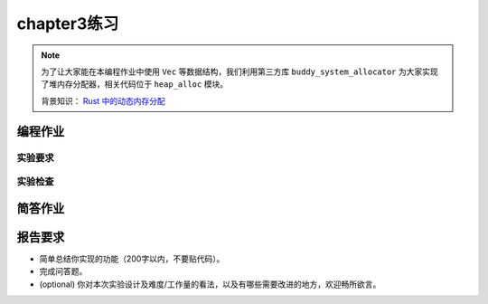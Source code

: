 chapter3练习
=======================================

.. note::

    为了让大家能在本编程作业中使用 ``Vec`` 等数据结构，我们利用第三方库 ``buddy_system_allocator`` 为大家实现了堆内存分配器，相关代码位于 ``heap_alloc`` 模块。

    背景知识： `Rust 中的动态内存分配 <https://rcore-os.github.io/rCore-Tutorial-Book-v3/chapter4/1rust-dynamic-allocation.html>`_


编程作业
--------------------------------------

.. stride 调度算法
.. +++++++++++++++++++++++++++++++++++++++++

.. lab3中我们引入了任务调度的概念，可以在不同任务之间切换，目前我们实现的调度算法十分简单，存在一些问题且不存在优先级。现在我们要为我们的 os 实现一种带优先级的调度算法：stide 调度算法。

.. 算法描述如下:

.. (1) 为每个进程设置一个当前 stride，表示该进程当前已经运行的“长度”。另外设置其对应的 pass 值（只与进程的优先权有关系），表示对应进程在调度后，stride 需要进行的累加值。

.. (2) 每次需要调度时，从当前 runnable 态的进程中选择 stride 最小的进程调度。对于获得调度的进程 P，将对应的 stride 加上其对应的步长 pass。

.. (3) 一个时间片后，回到上一步骤，重新调度当前 stride 最小的进程。

.. 可以证明，如果令 P.pass = BigStride / P.priority 其中 P.priority 表示进程的优先权（大于 1），而 BigStride 表示一个预先定义的大常数，则该调度方案为每个进程分配的时间将与其优先级成正比。证明过程我们在这里略去，有兴趣的同学可以在网上查找相关资料。

.. 其他实验细节：

.. - stride 调度要求进程优先级 :math:`\geq 2`，所以设定进程优先级 :math:`\leq 1` 会导致错误。
.. - 进程初始 stride 设置为 0 即可。
.. - 进程初始优先级设置为 16。

.. tips: 可以使用优先级队列比较方便的实现 stride 算法，但是我们的实验不考察效率，所以手写一个简单粗暴的也完全没问题。

实验要求
+++++++++++++++++++++++++++++++++++++++++

.. - 完成分支: ch3。

.. - 完成实验指导书中的内容，实现 sys_yield，实现协作式和抢占式的调度。

.. - 实现 stride 调度算法，实现 sys_gettime, sys_set_priority 两个系统调用并通过 `Rust测例 <https://github.com/DeathWish5/rCore_tutorial_tests>`_ 中 chapter3 对应的所有测例，测例详情见对应仓库，系统调用具体要求参考 `guide.md <https://github.com/DeathWish5/rCore_tutorial_tests/blob/master/guide.md>`_ 。

.. 需要说明的是 lab3 有3类测例，``ch3_0_*`` 用来检查基本 syscall 的实现，``ch3_1_*`` 基于 yield 来检测基本的调度，``ch3_2_*`` 基于时钟中断来测试 stride 调度算法实现的正确性。测试时可以分别测试 3 组测例，使得输出更加可控、更加清晰。

实验检查
++++++++++++++++++++++++++++++++++++++++

.. - 实验目录要求

..     目录要求不变（参考 lab1 目录或者示例代码目录结构）。同样在 os 目录下 `make run` 之后可以正确加载用户程序并执行。

..     目标用户目录 ``../user/build/bin``。

.. - 检查

..     可以正确 `make run` 执行，可以正确执行目标用户测例，并得到预期输出（详见测例注释）。

简答作业
--------------------------------------------

.. (1) 简要描述这一章的进程调度策略。何时进行进程切换？如何选择下一个运行的进程？如何处理新加入的进程？

.. (2) 在 C 版代码中，同样实现了类似 RR 的调度算法，但是由于没有 VecDeque 这样直接可用的数据结构（Rust 很棒对不对），C 版代码的实现严格来讲存在一定问题。大致情况如下：C 版代码使用一个进程池（也就是一个 struct proc 的数组）管理进程调度，当一个时间片用尽后，选择下一个进程逻辑在 `chapter3相关代码 <https://github.com/DeathWish5/ucore-Tutorial/blob/ch3/kernel/proc.c#L60-L74>`_ ，也就是当第 i 号进程结束后，会以 i -> max_num -> 0 -> i 的顺序遍历进程池，直到找到下一个就绪进程。C 版代码新进程在调度池中的位置选择见 `chapter5相关代码 <https://github.com/DeathWish5/ucore-Tutorial/blob/ch5/kernel/proc.c#L90-L98>`_ ，也就是从头到尾遍历进程池，找到第一个空位。

..     (2-1) 在目前这一章（chapter3）两种调度策略有实质不同吗？考虑在一个完整的 os 中，随时可能有新进程产生，这两种策略是否实质相同？

..     (2-2) 其实 C 版调度策略在公平性上存在比较大的问题，请找到一个进程产生和结束的时间序列，使得在该调度算法下发生：先创建的进程后执行的现象。你需要给出类似下面例子的信息（有更详细的分析描述更好，但尽量精简）。同时指出该序列在你实现的 stride 调度算法下顺序是怎样的？

..         .. list-table:: 调度顺序举例
..             :header-rows: 1
..             :align: center

..             *   - 时间点
..                 - 0
..                 - 1
..                 - 2
..                 - 3
..                 - 4
..                 - 5
..                 - 6
..                 - 7
..             *   - 运行进程
..                 - 
..                 - p1
..                 - p2
..                 - p3
..                 - p1
..                 - p4
..                 - p3
..                 - 
..             *   - 事件
..                 - p1、p2、p3产生
..                 - 
..                 - p2 结束
..                 - p4 产生
..                 - p1 结束
..                 - p4 结束
..                 - p3 结束
..                 - 

..         产生顺序：p1、p2、p3、p4。第一次执行顺序: p1、p2、p3、p4。没有违反公平性。

..         其他细节：允许进程在其他进程执行时产生（也就是被当前进程创建）/结束（也就是被当前进程杀死）。

.. (3) stride 算法深入

..     stride 算法原理非常简单，但是有一个比较大的问题。例如两个 pass = 10 的进程，使用 8bit 无符号整形储存 stride， p1.stride = 255, p2.stride = 250，在 p2 执行一个时间片后，理论上下一次应该 p1 执行。

..     - 实际情况是轮到 p1 执行吗？为什么？

..     我们之前要求进程优先级 >= 2 其实就是为了解决这个问题。可以证明，**在不考虑溢出的情况下**, 在进程优先级全部 >= 2 的情况下，如果严格按照算法执行，那么 STRIDE_MAX – STRIDE_MIN <= BigStride / 2。

..     - 为什么？尝试简单说明（传达思想即可，不要求严格证明）。

..     已知以上结论，**考虑溢出的情况下**，我们可以通过设计 Stride 的比较接口，结合 BinaryHeap 的 pop 接口可以很容易的找到真正最小的 Stride。
    
..     - 请补全如下 ``partial_cmp`` 函数（假设永远不会相等）。

..     .. code-block:: rust

..         use core::cmp::Ordering;

..         struct Stride(u64);

..         impl PartialOrd for Stride {
..             fn partial_cmp(&self, other: &Self) -> Option<Ordering> {
..                 // ...
..             }
..         }

..         impl PartialEq for Person {
..             fn eq(&self, other: &Self) -> bool {
..                 false
..             }
..         }

..     例如使用 8 bits 存储 stride, BigStride = 255, 则:

..     - (125 < 255) == false
..     - (129 < 255) == true
    

报告要求
-------------------------------

- 简单总结你实现的功能（200字以内，不要贴代码）。
- 完成问答题。
- (optional) 你对本次实验设计及难度/工作量的看法，以及有哪些需要改进的地方，欢迎畅所欲言。
